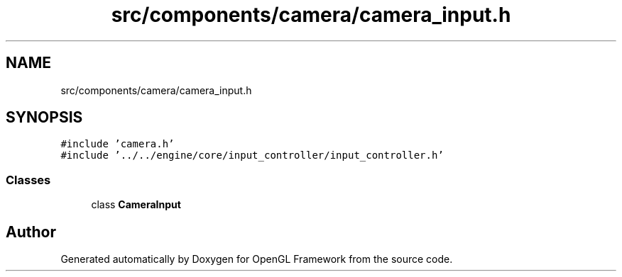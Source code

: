 .TH "src/components/camera/camera_input.h" 3 "Sun Apr 9 2023" "OpenGL Framework" \" -*- nroff -*-
.ad l
.nh
.SH NAME
src/components/camera/camera_input.h
.SH SYNOPSIS
.br
.PP
\fC#include 'camera\&.h'\fP
.br
\fC#include '\&.\&./\&.\&./engine/core/input_controller/input_controller\&.h'\fP
.br

.SS "Classes"

.in +1c
.ti -1c
.RI "class \fBCameraInput\fP"
.br
.in -1c
.SH "Author"
.PP 
Generated automatically by Doxygen for OpenGL Framework from the source code\&.
